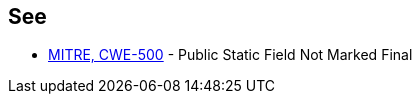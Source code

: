 == See

* https://cwe.mitre.org/data/definitions/500.html[MITRE, CWE-500] - Public Static Field Not Marked Final
